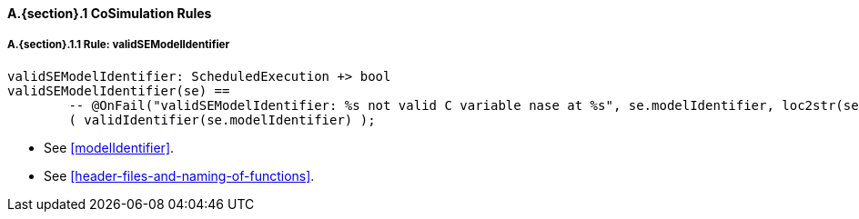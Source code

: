 // This adds the "functions" section header for VDM only
ifdef::hidden[]
// {vdm}
functions
// {vdm}
endif::[]

==== A.{section}.{counter:subsection} CoSimulation Rules
:!typerule:
===== A.{section}.{subsection}.{counter:typerule} Rule: validSEModelIdentifier
[[validSEModelIdentifier]]
// {vdm}
----
validSEModelIdentifier: ScheduledExecution +> bool
validSEModelIdentifier(se) ==
	-- @OnFail("validSEModelIdentifier: %s not valid C variable nase at %s", se.modelIdentifier, loc2str(se.location))
	( validIdentifier(se.modelIdentifier) );
----
// {vdm}
- See <<modelIdentifier>>.
- See <<header-files-and-naming-of-functions>>.

// This adds the docrefs for VDM only
ifdef::hidden[]
// {vdm}
values
	ScheduledExecution_refs : ReferenceMap =
	{
		"validSEModelIdentifier" |->
		[
			"fmi-standard/docs/index.html#modelIdentifier",
			"fmi-standard/docs/index.html#header-files-and-naming-of-functions"
		]
	};
// {vdm}
endif::[]
